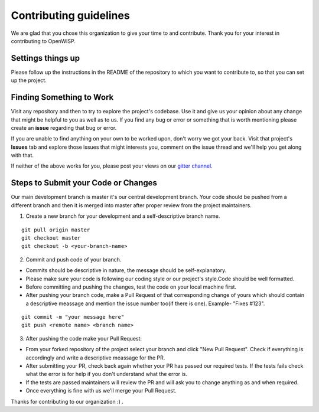 Contributing guidelines
=======================

We are glad that you chose this organization to give your time to and contribute. Thank you for your interest in contributing to OpenWISP.

Settings things up
~~~~~~~~~~~~~~~~~~

Please follow up the instructions in the README of the repository to which you want to contribute to, so that you can set up the project.

Finding Something to Work
~~~~~~~~~~~~~~~~~~~~~~~~~

Visit any repository and then to try to explore the project's codebase. Use it and give us your opinion about any change that might be helpful to you as well as to us. If you find any bug or error or something that is worth mentioning please create an **issue** regarding that bug or error.

If you are unable to find anything on your own to be worked upon, don't worry we got your back. Visit that project's **Issues** tab and explore those issues that might interests you, comment on the issue thread and we'll help you get along with that.

If neither of the above works for you, please post your views on our `gitter channel. <https://gitter.im/openwisp/general>`_

Steps to Submit your Code or Changes
~~~~~~~~~~~~~~~~~~~~~~~~~~~~~~~~~~~~

Our main development branch is master it's our central development branch. Your code should be pushed from a different branch and then it is merged into master after proper review from the project maintainers.

1. Create a new branch for your development and a self-descriptive branch name.

::

  git pull origin master
  git checkout master
  git checkout -b <your-branch-name>

2. Commit and push code of your branch.

- Commits should be descriptive in nature, the message should be self-explanatory.
- Please make sure your code is following our coding style or our project's style.Code should be well formatted.
- Before committing and pushing the changes, test the code on your local machine first.
- After pushing your branch code, make a Pull Request of that corresponding change of yours which should contain a descriptive meassage and mention the issue number too(if there is one). Example- "Fixes #123".

::

  git commit -m "your message here"
  git push <remote name> <branch name>

3. After pushing the code make your Pull Request:

- From your forked repository of the project select your branch and click "New Pull Request". Check if everything is accordingly and write a descriptive meassage for the PR.
- After submitting your PR, check back again whether your PR has passed our required tests. If the tests fails check what the error is   for help if you don't understand what the error is.
- If the tests are passed maintainers will review the PR and will ask you to change anything as and when required.
- Once everything is fine with us we'll merge your Pull Request.

Thanks for contributing to our organization :) .
